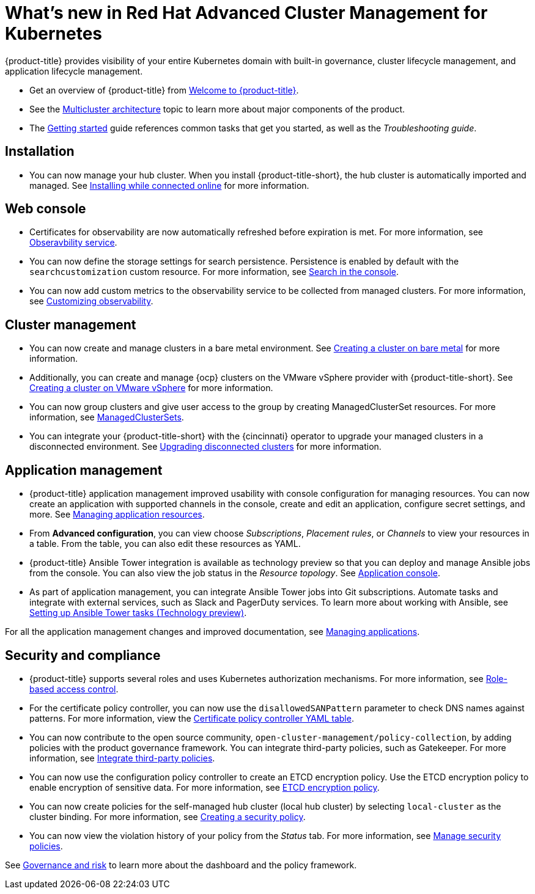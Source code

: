 [#whats-new-in-red-hat-advanced-cluster-management-for-kubernetes]
= What's new in Red Hat Advanced Cluster Management for Kubernetes 

{product-title} provides visibility of your entire Kubernetes domain with built-in governance, cluster lifecycle management, and application lifecycle management.

* Get an overview of {product-title} from link:../about/welcome.adoc#welcome-to-red-hat-advanced-cluster-management-for-kubernetes[Welcome to {product-title}].

* See the link:../about/architecture.adoc#multicluster-architecture[Multicluster architecture] topic to learn more about major components of the product.

* The link:../about/quick_start.adoc#getting-started[Getting started] guide references common tasks that get you started, as well as the _Troubleshooting guide_.

[#installation]
== Installation

* You can now manage your hub cluster. When you install {product-title-short}, the hub cluster is automatically imported and managed. See link:../install/install_connected.adoc#installing-while-connected-online[Installing while connected online] for more information.

[#web-console]
== Web console

* Certificates for observability are now automatically refreshed before expiration is met. For more information, see link:../observability/observe_intro.adoc#observability-service[Obseravbility service].

* You can now define the storage settings for search persistence. Persistence is enabled by default with the `searchcustomization` custom resource. For more information, see link:../console/search.adoc#search-in-the-console[Search in the console]. 

* You can now add custom metrics to the observability service to be collected from managed clusters. For more information, see link:../observability/manage_observe.adoc#adding-custom-metrics[Customizing observability].

[#cluster-management]
== Cluster management

* You can now create and manage clusters in a bare metal environment. See link:../manage_cluster/create_bare.adoc#creating-a-cluster-on-bare-metal[Creating a cluster on bare metal] for more information.

* Additionally, you can create and manage {ocp} clusters on the VMware vSphere provider with {product-title-short}. See link:../manage_cluster/create_vm.adoc#creating-a-cluster-on-vmware-vsphere[Creating a cluster on VMware vSphere] for more information.

* You can now group clusters and give user access to the group by creating ManagedClusterSet resources. For more information, see link:../manage_cluster/custom_resource.adoc#managedclustersets[ManagedClusterSets].

* You can integrate your {product-title-short} with the {cincinnati} operator to upgrade your managed clusters in a disconnected environment. See link:../manage_cluster/upgrade_cluster_discon.adoc#upgrading-disconnected-clusters[Upgrading disconnected clusters] for more information.


[#application-management]
== Application management

* {product-title} application management improved usability with console configuration for managing resources. You can now create an application with supported channels in the console, create and edit an application, configure secret settings, and more. See link:../manage_applications/app_resources.adoc#managing-application-resources[Managing application resources].

* From **Advanced configuration**, you can view choose _Subscriptions_, _Placement rules_, or _Channels_ to view your resources in a table. From the table, you can also edit these resources as YAML.

* {product-title} Ansible Tower integration is available as technology preview so that you can deploy and manage Ansible jobs from the console. You can also view the job status in the _Resource topology_. See link:../manage_applications/app_console.adoc#application-console[Application console].

* As part of application management, you can integrate Ansible Tower jobs into Git subscriptions. Automate tasks and integrate with external services, such as Slack and PagerDuty services. To learn more about working with Ansible, see link:../manage_applications/ansible_config.adoc#setting-up-ansible[Setting up Ansible Tower tasks (Technology preview)].

For all the application management changes and improved documentation, see link:../manage_applications/app_management_overview.adoc#managing-applications[Managing applications].

[#security-and-compliance]
== Security and compliance

* {product-title} supports several roles and uses Kubernetes authorization mechanisms. For more information, see link:../security/rbac.adoc#role-based-access-control[Role-based access control]. 

* For the certificate policy controller, you can now use the `disallowedSANPattern` parameter to check DNS names against patterns. For more information, view the link:../security/cert_policy_ctrl.adoc#certificate-policy-controller-yaml-table[Certificate policy controller YAML table]. 

* You can now contribute to the open source community, `open-cluster-management/policy-collection`, by adding policies with the product governance framework. You can integrate third-party policies, such as Gatekeeper. For more information, see link:../security/third_party_policy.adoc#integrate-third-party-policies[Integrate third-party policies]. 

* You can now use the configuration policy controller to create an ETCD encryption policy. Use the ETCD encryption policy to enable encryption of sensitive data. For more information, see link:../security/etcd_encryption_policy.adoc#etcd-encryption-policy[ETCD encryption policy].


* You can now create policies for the self-managed hub cluster (local hub cluster) by selecting `local-cluster` as the cluster binding. For more information, see link:../security/create_policy.adoc#creating-a-security-policy[Creating a security policy].

* You can now view the violation history of your policy from the _Status_ tab. For more information, see link:../security/manage_policy_overview.adoc#manage-security-policies[Manage security policies]. 

See link:../security/grc_intro.adoc#governance-and-risk[Governance and risk] to learn more about the dashboard and the policy framework.

